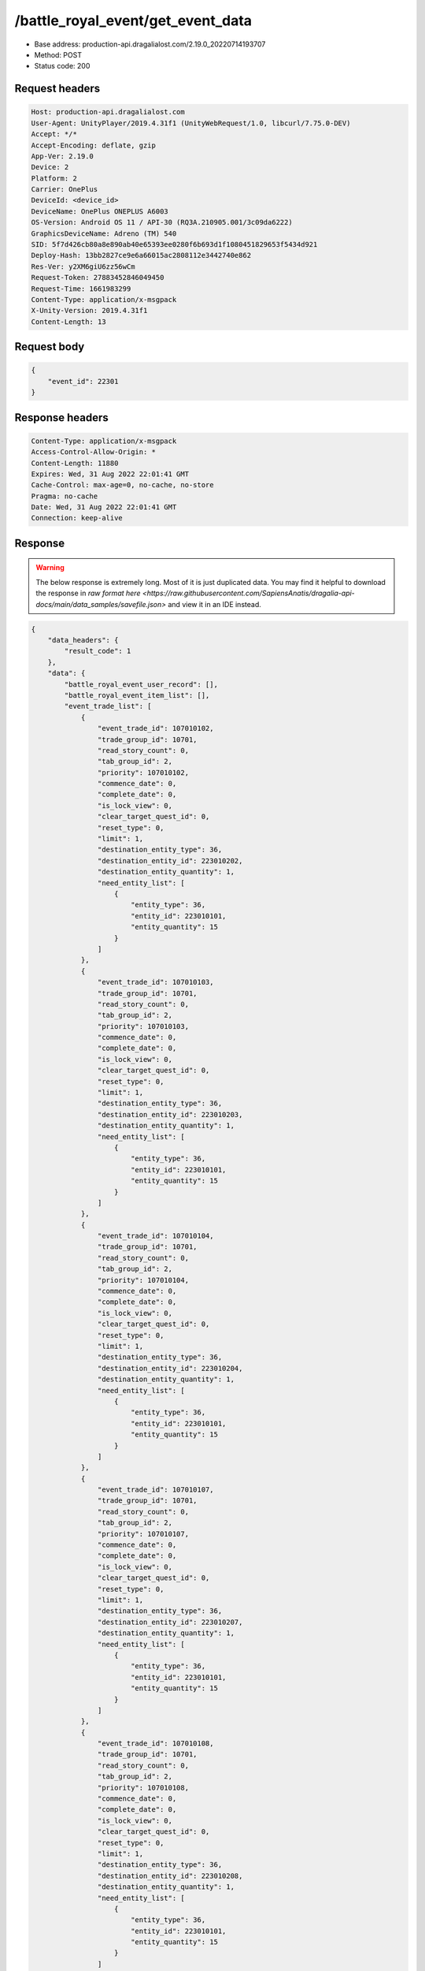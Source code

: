 /battle_royal_event/get_event_data
============================================================

- Base address: production-api.dragalialost.com/2.19.0_20220714193707
- Method: POST
- Status code: 200

Request headers
----------------

.. code-block:: text

	Host: production-api.dragalialost.com
	User-Agent: UnityPlayer/2019.4.31f1 (UnityWebRequest/1.0, libcurl/7.75.0-DEV)
	Accept: */*
	Accept-Encoding: deflate, gzip
	App-Ver: 2.19.0
	Device: 2
	Platform: 2
	Carrier: OnePlus
	DeviceId: <device_id>
	DeviceName: OnePlus ONEPLUS A6003
	OS-Version: Android OS 11 / API-30 (RQ3A.210905.001/3c09da6222)
	GraphicsDeviceName: Adreno (TM) 540
	SID: 5f7d426cb80a8e890ab40e65393ee0280f6b693d1f1080451829653f5434d921
	Deploy-Hash: 13bb2827ce9e6a66015ac2808112e3442740e862
	Res-Ver: y2XM6giU6zz56wCm
	Request-Token: 27883452846049450
	Request-Time: 1661983299
	Content-Type: application/x-msgpack
	X-Unity-Version: 2019.4.31f1
	Content-Length: 13


Request body
----------------

.. code-block:: json

	{
	    "event_id": 22301
	}

Response headers
----------------

.. code-block:: text

	Content-Type: application/x-msgpack
	Access-Control-Allow-Origin: *
	Content-Length: 11880
	Expires: Wed, 31 Aug 2022 22:01:41 GMT
	Cache-Control: max-age=0, no-cache, no-store
	Pragma: no-cache
	Date: Wed, 31 Aug 2022 22:01:41 GMT
	Connection: keep-alive


Response
----------------

.. warning:: 

	The below response is extremely long. Most of it is just duplicated data. You may find it helpful to download the response in `raw format here <https://raw.githubusercontent.com/SapiensAnatis/dragalia-api-docs/main/data_samples/savefile.json>` and view it in an IDE instead.

.. code-block:: json

	{
	    "data_headers": {
	        "result_code": 1
	    },
	    "data": {
	        "battle_royal_event_user_record": [],
	        "battle_royal_event_item_list": [],
	        "event_trade_list": [
	            {
	                "event_trade_id": 107010102,
	                "trade_group_id": 10701,
	                "read_story_count": 0,
	                "tab_group_id": 2,
	                "priority": 107010102,
	                "commence_date": 0,
	                "complete_date": 0,
	                "is_lock_view": 0,
	                "clear_target_quest_id": 0,
	                "reset_type": 0,
	                "limit": 1,
	                "destination_entity_type": 36,
	                "destination_entity_id": 223010202,
	                "destination_entity_quantity": 1,
	                "need_entity_list": [
	                    {
	                        "entity_type": 36,
	                        "entity_id": 223010101,
	                        "entity_quantity": 15
	                    }
	                ]
	            },
	            {
	                "event_trade_id": 107010103,
	                "trade_group_id": 10701,
	                "read_story_count": 0,
	                "tab_group_id": 2,
	                "priority": 107010103,
	                "commence_date": 0,
	                "complete_date": 0,
	                "is_lock_view": 0,
	                "clear_target_quest_id": 0,
	                "reset_type": 0,
	                "limit": 1,
	                "destination_entity_type": 36,
	                "destination_entity_id": 223010203,
	                "destination_entity_quantity": 1,
	                "need_entity_list": [
	                    {
	                        "entity_type": 36,
	                        "entity_id": 223010101,
	                        "entity_quantity": 15
	                    }
	                ]
	            },
	            {
	                "event_trade_id": 107010104,
	                "trade_group_id": 10701,
	                "read_story_count": 0,
	                "tab_group_id": 2,
	                "priority": 107010104,
	                "commence_date": 0,
	                "complete_date": 0,
	                "is_lock_view": 0,
	                "clear_target_quest_id": 0,
	                "reset_type": 0,
	                "limit": 1,
	                "destination_entity_type": 36,
	                "destination_entity_id": 223010204,
	                "destination_entity_quantity": 1,
	                "need_entity_list": [
	                    {
	                        "entity_type": 36,
	                        "entity_id": 223010101,
	                        "entity_quantity": 15
	                    }
	                ]
	            },
	            {
	                "event_trade_id": 107010107,
	                "trade_group_id": 10701,
	                "read_story_count": 0,
	                "tab_group_id": 2,
	                "priority": 107010107,
	                "commence_date": 0,
	                "complete_date": 0,
	                "is_lock_view": 0,
	                "clear_target_quest_id": 0,
	                "reset_type": 0,
	                "limit": 1,
	                "destination_entity_type": 36,
	                "destination_entity_id": 223010207,
	                "destination_entity_quantity": 1,
	                "need_entity_list": [
	                    {
	                        "entity_type": 36,
	                        "entity_id": 223010101,
	                        "entity_quantity": 15
	                    }
	                ]
	            },
	            {
	                "event_trade_id": 107010108,
	                "trade_group_id": 10701,
	                "read_story_count": 0,
	                "tab_group_id": 2,
	                "priority": 107010108,
	                "commence_date": 0,
	                "complete_date": 0,
	                "is_lock_view": 0,
	                "clear_target_quest_id": 0,
	                "reset_type": 0,
	                "limit": 1,
	                "destination_entity_type": 36,
	                "destination_entity_id": 223010208,
	                "destination_entity_quantity": 1,
	                "need_entity_list": [
	                    {
	                        "entity_type": 36,
	                        "entity_id": 223010101,
	                        "entity_quantity": 15
	                    }
	                ]
	            },
	            {
	                "event_trade_id": 107010109,
	                "trade_group_id": 10701,
	                "read_story_count": 0,
	                "tab_group_id": 2,
	                "priority": 107010109,
	                "commence_date": 0,
	                "complete_date": 0,
	                "is_lock_view": 0,
	                "clear_target_quest_id": 0,
	                "reset_type": 0,
	                "limit": 1,
	                "destination_entity_type": 36,
	                "destination_entity_id": 223010209,
	                "destination_entity_quantity": 1,
	                "need_entity_list": [
	                    {
	                        "entity_type": 36,
	                        "entity_id": 223010101,
	                        "entity_quantity": 15
	                    }
	                ]
	            },
	            {
	                "event_trade_id": 107011101,
	                "trade_group_id": 10701,
	                "read_story_count": 0,
	                "tab_group_id": 2,
	                "priority": 107011101,
	                "commence_date": 0,
	                "complete_date": 0,
	                "is_lock_view": 0,
	                "clear_target_quest_id": 0,
	                "reset_type": 0,
	                "limit": 1,
	                "destination_entity_type": 36,
	                "destination_entity_id": 10140503,
	                "destination_entity_quantity": 1,
	                "need_entity_list": [
	                    {
	                        "entity_type": 36,
	                        "entity_id": 223010101,
	                        "entity_quantity": 50
	                    }
	                ]
	            },
	            {
	                "event_trade_id": 107011102,
	                "trade_group_id": 10701,
	                "read_story_count": 0,
	                "tab_group_id": 2,
	                "priority": 107011102,
	                "commence_date": 0,
	                "complete_date": 0,
	                "is_lock_view": 0,
	                "clear_target_quest_id": 0,
	                "reset_type": 0,
	                "limit": 1,
	                "destination_entity_type": 36,
	                "destination_entity_id": 10150201,
	                "destination_entity_quantity": 1,
	                "need_entity_list": [
	                    {
	                        "entity_type": 36,
	                        "entity_id": 223010101,
	                        "entity_quantity": 50
	                    }
	                ]
	            },
	            {
	                "event_trade_id": 107011201,
	                "trade_group_id": 10701,
	                "read_story_count": 0,
	                "tab_group_id": 2,
	                "priority": 107011201,
	                "commence_date": 0,
	                "complete_date": 0,
	                "is_lock_view": 0,
	                "clear_target_quest_id": 0,
	                "reset_type": 0,
	                "limit": 1,
	                "destination_entity_type": 36,
	                "destination_entity_id": 10240101,
	                "destination_entity_quantity": 1,
	                "need_entity_list": [
	                    {
	                        "entity_type": 36,
	                        "entity_id": 223010101,
	                        "entity_quantity": 50
	                    }
	                ]
	            },
	            {
	                "event_trade_id": 107011202,
	                "trade_group_id": 10701,
	                "read_story_count": 0,
	                "tab_group_id": 2,
	                "priority": 107011202,
	                "commence_date": 1601445600,
	                "complete_date": 0,
	                "is_lock_view": 0,
	                "clear_target_quest_id": 0,
	                "reset_type": 0,
	                "limit": 1,
	                "destination_entity_type": 36,
	                "destination_entity_id": 10250403,
	                "destination_entity_quantity": 1,
	                "need_entity_list": [
	                    {
	                        "entity_type": 36,
	                        "entity_id": 223010101,
	                        "entity_quantity": 50
	                    }
	                ]
	            },
	            {
	                "event_trade_id": 107011301,
	                "trade_group_id": 10701,
	                "read_story_count": 0,
	                "tab_group_id": 2,
	                "priority": 107011301,
	                "commence_date": 0,
	                "complete_date": 0,
	                "is_lock_view": 0,
	                "clear_target_quest_id": 0,
	                "reset_type": 0,
	                "limit": 1,
	                "destination_entity_type": 36,
	                "destination_entity_id": 10340101,
	                "destination_entity_quantity": 1,
	                "need_entity_list": [
	                    {
	                        "entity_type": 36,
	                        "entity_id": 223010101,
	                        "entity_quantity": 50
	                    }
	                ]
	            },
	            {
	                "event_trade_id": 107011302,
	                "trade_group_id": 10701,
	                "read_story_count": 0,
	                "tab_group_id": 2,
	                "priority": 107011302,
	                "commence_date": 0,
	                "complete_date": 0,
	                "is_lock_view": 0,
	                "clear_target_quest_id": 0,
	                "reset_type": 0,
	                "limit": 1,
	                "destination_entity_type": 36,
	                "destination_entity_id": 10340502,
	                "destination_entity_quantity": 1,
	                "need_entity_list": [
	                    {
	                        "entity_type": 36,
	                        "entity_id": 223010101,
	                        "entity_quantity": 50
	                    }
	                ]
	            },
	            {
	                "event_trade_id": 107011401,
	                "trade_group_id": 10701,
	                "read_story_count": 0,
	                "tab_group_id": 2,
	                "priority": 107011401,
	                "commence_date": 0,
	                "complete_date": 0,
	                "is_lock_view": 0,
	                "clear_target_quest_id": 0,
	                "reset_type": 0,
	                "limit": 1,
	                "destination_entity_type": 36,
	                "destination_entity_id": 10440301,
	                "destination_entity_quantity": 1,
	                "need_entity_list": [
	                    {
	                        "entity_type": 36,
	                        "entity_id": 223010101,
	                        "entity_quantity": 50
	                    }
	                ]
	            },
	            {
	                "event_trade_id": 107011402,
	                "trade_group_id": 10701,
	                "read_story_count": 0,
	                "tab_group_id": 2,
	                "priority": 107011402,
	                "commence_date": 0,
	                "complete_date": 0,
	                "is_lock_view": 0,
	                "clear_target_quest_id": 0,
	                "reset_type": 0,
	                "limit": 1,
	                "destination_entity_type": 36,
	                "destination_entity_id": 10450303,
	                "destination_entity_quantity": 1,
	                "need_entity_list": [
	                    {
	                        "entity_type": 36,
	                        "entity_id": 223010101,
	                        "entity_quantity": 50
	                    }
	                ]
	            },
	            {
	                "event_trade_id": 107011501,
	                "trade_group_id": 10701,
	                "read_story_count": 0,
	                "tab_group_id": 2,
	                "priority": 107011501,
	                "commence_date": 0,
	                "complete_date": 0,
	                "is_lock_view": 0,
	                "clear_target_quest_id": 0,
	                "reset_type": 0,
	                "limit": 1,
	                "destination_entity_type": 36,
	                "destination_entity_id": 10550101,
	                "destination_entity_quantity": 1,
	                "need_entity_list": [
	                    {
	                        "entity_type": 36,
	                        "entity_id": 223010101,
	                        "entity_quantity": 50
	                    }
	                ]
	            },
	            {
	                "event_trade_id": 107011502,
	                "trade_group_id": 10701,
	                "read_story_count": 0,
	                "tab_group_id": 2,
	                "priority": 107011502,
	                "commence_date": 0,
	                "complete_date": 0,
	                "is_lock_view": 0,
	                "clear_target_quest_id": 0,
	                "reset_type": 0,
	                "limit": 1,
	                "destination_entity_type": 36,
	                "destination_entity_id": 10540201,
	                "destination_entity_quantity": 1,
	                "need_entity_list": [
	                    {
	                        "entity_type": 36,
	                        "entity_id": 223010101,
	                        "entity_quantity": 50
	                    }
	                ]
	            },
	            {
	                "event_trade_id": 107011601,
	                "trade_group_id": 10701,
	                "read_story_count": 0,
	                "tab_group_id": 2,
	                "priority": 107011601,
	                "commence_date": 0,
	                "complete_date": 0,
	                "is_lock_view": 0,
	                "clear_target_quest_id": 0,
	                "reset_type": 0,
	                "limit": 1,
	                "destination_entity_type": 36,
	                "destination_entity_id": 10640401,
	                "destination_entity_quantity": 1,
	                "need_entity_list": [
	                    {
	                        "entity_type": 36,
	                        "entity_id": 223010101,
	                        "entity_quantity": 50
	                    }
	                ]
	            },
	            {
	                "event_trade_id": 107011602,
	                "trade_group_id": 10701,
	                "read_story_count": 0,
	                "tab_group_id": 2,
	                "priority": 107011602,
	                "commence_date": 1601445600,
	                "complete_date": 0,
	                "is_lock_view": 0,
	                "clear_target_quest_id": 0,
	                "reset_type": 0,
	                "limit": 1,
	                "destination_entity_type": 36,
	                "destination_entity_id": 10650303,
	                "destination_entity_quantity": 1,
	                "need_entity_list": [
	                    {
	                        "entity_type": 36,
	                        "entity_id": 223010101,
	                        "entity_quantity": 50
	                    }
	                ]
	            },
	            {
	                "event_trade_id": 107011701,
	                "trade_group_id": 10701,
	                "read_story_count": 0,
	                "tab_group_id": 2,
	                "priority": 107011701,
	                "commence_date": 0,
	                "complete_date": 0,
	                "is_lock_view": 0,
	                "clear_target_quest_id": 0,
	                "reset_type": 0,
	                "limit": 1,
	                "destination_entity_type": 36,
	                "destination_entity_id": 10740202,
	                "destination_entity_quantity": 1,
	                "need_entity_list": [
	                    {
	                        "entity_type": 36,
	                        "entity_id": 223010101,
	                        "entity_quantity": 50
	                    }
	                ]
	            },
	            {
	                "event_trade_id": 107011702,
	                "trade_group_id": 10701,
	                "read_story_count": 0,
	                "tab_group_id": 2,
	                "priority": 107011702,
	                "commence_date": 0,
	                "complete_date": 0,
	                "is_lock_view": 0,
	                "clear_target_quest_id": 0,
	                "reset_type": 0,
	                "limit": 1,
	                "destination_entity_type": 36,
	                "destination_entity_id": 10750504,
	                "destination_entity_quantity": 1,
	                "need_entity_list": [
	                    {
	                        "entity_type": 36,
	                        "entity_id": 223010101,
	                        "entity_quantity": 50
	                    }
	                ]
	            },
	            {
	                "event_trade_id": 107011801,
	                "trade_group_id": 10701,
	                "read_story_count": 0,
	                "tab_group_id": 2,
	                "priority": 107011801,
	                "commence_date": 0,
	                "complete_date": 0,
	                "is_lock_view": 0,
	                "clear_target_quest_id": 0,
	                "reset_type": 0,
	                "limit": 1,
	                "destination_entity_type": 36,
	                "destination_entity_id": 10840501,
	                "destination_entity_quantity": 1,
	                "need_entity_list": [
	                    {
	                        "entity_type": 36,
	                        "entity_id": 223010101,
	                        "entity_quantity": 50
	                    }
	                ]
	            },
	            {
	                "event_trade_id": 107011802,
	                "trade_group_id": 10701,
	                "read_story_count": 0,
	                "tab_group_id": 2,
	                "priority": 107011802,
	                "commence_date": 0,
	                "complete_date": 0,
	                "is_lock_view": 0,
	                "clear_target_quest_id": 0,
	                "reset_type": 0,
	                "limit": 1,
	                "destination_entity_type": 36,
	                "destination_entity_id": 10840403,
	                "destination_entity_quantity": 1,
	                "need_entity_list": [
	                    {
	                        "entity_type": 36,
	                        "entity_id": 223010101,
	                        "entity_quantity": 50
	                    }
	                ]
	            },
	            {
	                "event_trade_id": 107011901,
	                "trade_group_id": 10701,
	                "read_story_count": 0,
	                "tab_group_id": 2,
	                "priority": 107011901,
	                "commence_date": 1601877600,
	                "complete_date": 0,
	                "is_lock_view": 0,
	                "clear_target_quest_id": 0,
	                "reset_type": 0,
	                "limit": 1,
	                "destination_entity_type": 36,
	                "destination_entity_id": 10950401,
	                "destination_entity_quantity": 1,
	                "need_entity_list": [
	                    {
	                        "entity_type": 36,
	                        "entity_id": 223010101,
	                        "entity_quantity": 50
	                    }
	                ]
	            },
	            {
	                "event_trade_id": 107012101,
	                "trade_group_id": 10701,
	                "read_story_count": 0,
	                "tab_group_id": 1,
	                "priority": 100100,
	                "commence_date": 0,
	                "complete_date": 0,
	                "is_lock_view": 0,
	                "clear_target_quest_id": 0,
	                "reset_type": 0,
	                "limit": 0,
	                "destination_entity_type": 8,
	                "destination_entity_id": 101001003,
	                "destination_entity_quantity": 1,
	                "need_entity_list": [
	                    {
	                        "entity_type": 36,
	                        "entity_id": 223010101,
	                        "entity_quantity": 5
	                    }
	                ]
	            },
	            {
	                "event_trade_id": 107012102,
	                "trade_group_id": 10701,
	                "read_story_count": 0,
	                "tab_group_id": 1,
	                "priority": 100200,
	                "commence_date": 0,
	                "complete_date": 0,
	                "is_lock_view": 0,
	                "clear_target_quest_id": 0,
	                "reset_type": 0,
	                "limit": 0,
	                "destination_entity_type": 8,
	                "destination_entity_id": 102001003,
	                "destination_entity_quantity": 1,
	                "need_entity_list": [
	                    {
	                        "entity_type": 36,
	                        "entity_id": 223010101,
	                        "entity_quantity": 5
	                    }
	                ]
	            },
	            {
	                "event_trade_id": 107012103,
	                "trade_group_id": 10701,
	                "read_story_count": 0,
	                "tab_group_id": 1,
	                "priority": 100300,
	                "commence_date": 0,
	                "complete_date": 0,
	                "is_lock_view": 0,
	                "clear_target_quest_id": 0,
	                "reset_type": 0,
	                "limit": 0,
	                "destination_entity_type": 8,
	                "destination_entity_id": 103001003,
	                "destination_entity_quantity": 1,
	                "need_entity_list": [
	                    {
	                        "entity_type": 36,
	                        "entity_id": 223010101,
	                        "entity_quantity": 5
	                    }
	                ]
	            },
	            {
	                "event_trade_id": 107012104,
	                "trade_group_id": 10701,
	                "read_story_count": 0,
	                "tab_group_id": 1,
	                "priority": 100400,
	                "commence_date": 0,
	                "complete_date": 0,
	                "is_lock_view": 0,
	                "clear_target_quest_id": 0,
	                "reset_type": 0,
	                "limit": 0,
	                "destination_entity_type": 8,
	                "destination_entity_id": 113001003,
	                "destination_entity_quantity": 1,
	                "need_entity_list": [
	                    {
	                        "entity_type": 36,
	                        "entity_id": 223010101,
	                        "entity_quantity": 5
	                    }
	                ]
	            },
	            {
	                "event_trade_id": 107012105,
	                "trade_group_id": 10701,
	                "read_story_count": 0,
	                "tab_group_id": 1,
	                "priority": 100700,
	                "commence_date": 0,
	                "complete_date": 0,
	                "is_lock_view": 0,
	                "clear_target_quest_id": 0,
	                "reset_type": 0,
	                "limit": 0,
	                "destination_entity_type": 18,
	                "destination_entity_id": 0,
	                "destination_entity_quantity": 50000,
	                "need_entity_list": [
	                    {
	                        "entity_type": 36,
	                        "entity_id": 223010101,
	                        "entity_quantity": 5
	                    }
	                ]
	            },
	            {
	                "event_trade_id": 107012106,
	                "trade_group_id": 10701,
	                "read_story_count": 0,
	                "tab_group_id": 2,
	                "priority": 107012106,
	                "commence_date": 0,
	                "complete_date": 0,
	                "is_lock_view": 0,
	                "clear_target_quest_id": 0,
	                "reset_type": 0,
	                "limit": 2,
	                "destination_entity_type": 8,
	                "destination_entity_id": 111002001,
	                "destination_entity_quantity": 1,
	                "need_entity_list": [
	                    {
	                        "entity_type": 36,
	                        "entity_id": 223010101,
	                        "entity_quantity": 200
	                    }
	                ]
	            },
	            {
	                "event_trade_id": 107012107,
	                "trade_group_id": 10701,
	                "read_story_count": 0,
	                "tab_group_id": 2,
	                "priority": 107012107,
	                "commence_date": 0,
	                "complete_date": 0,
	                "is_lock_view": 0,
	                "clear_target_quest_id": 0,
	                "reset_type": 0,
	                "limit": 4,
	                "destination_entity_type": 8,
	                "destination_entity_id": 104003002,
	                "destination_entity_quantity": 1,
	                "need_entity_list": [
	                    {
	                        "entity_type": 36,
	                        "entity_id": 223010101,
	                        "entity_quantity": 50
	                    }
	                ]
	            },
	            {
	                "event_trade_id": 107012108,
	                "trade_group_id": 10701,
	                "read_story_count": 0,
	                "tab_group_id": 2,
	                "priority": 107012108,
	                "commence_date": 0,
	                "complete_date": 0,
	                "is_lock_view": 0,
	                "clear_target_quest_id": 0,
	                "reset_type": 0,
	                "limit": 4,
	                "destination_entity_type": 8,
	                "destination_entity_id": 104003001,
	                "destination_entity_quantity": 1,
	                "need_entity_list": [
	                    {
	                        "entity_type": 36,
	                        "entity_id": 223010101,
	                        "entity_quantity": 20
	                    }
	                ]
	            },
	            {
	                "event_trade_id": 107012109,
	                "trade_group_id": 10701,
	                "read_story_count": 0,
	                "tab_group_id": 1,
	                "priority": 100500,
	                "commence_date": 1606456800,
	                "complete_date": 0,
	                "is_lock_view": 0,
	                "clear_target_quest_id": 0,
	                "reset_type": 6,
	                "limit": 100,
	                "destination_entity_type": 4,
	                "destination_entity_id": 0,
	                "destination_entity_quantity": 30000,
	                "need_entity_list": [
	                    {
	                        "entity_type": 36,
	                        "entity_id": 223010101,
	                        "entity_quantity": 5
	                    }
	                ]
	            },
	            {
	                "event_trade_id": 107012111,
	                "trade_group_id": 10701,
	                "read_story_count": 0,
	                "tab_group_id": 1,
	                "priority": 100,
	                "commence_date": 1606456800,
	                "complete_date": 0,
	                "is_lock_view": 0,
	                "clear_target_quest_id": 0,
	                "reset_type": 6,
	                "limit": 2,
	                "destination_entity_type": 8,
	                "destination_entity_id": 201012001,
	                "destination_entity_quantity": 1,
	                "need_entity_list": [
	                    {
	                        "entity_type": 36,
	                        "entity_id": 223010101,
	                        "entity_quantity": 300
	                    }
	                ]
	            },
	            {
	                "event_trade_id": 107012112,
	                "trade_group_id": 10701,
	                "read_story_count": 0,
	                "tab_group_id": 1,
	                "priority": 200,
	                "commence_date": 1606456800,
	                "complete_date": 0,
	                "is_lock_view": 0,
	                "clear_target_quest_id": 0,
	                "reset_type": 6,
	                "limit": 2,
	                "destination_entity_type": 8,
	                "destination_entity_id": 201011001,
	                "destination_entity_quantity": 1,
	                "need_entity_list": [
	                    {
	                        "entity_type": 36,
	                        "entity_id": 223010101,
	                        "entity_quantity": 300
	                    }
	                ]
	            },
	            {
	                "event_trade_id": 107012113,
	                "trade_group_id": 10701,
	                "read_story_count": 0,
	                "tab_group_id": 1,
	                "priority": 300,
	                "commence_date": 1606456800,
	                "complete_date": 0,
	                "is_lock_view": 0,
	                "clear_target_quest_id": 0,
	                "reset_type": 6,
	                "limit": 20,
	                "destination_entity_type": 8,
	                "destination_entity_id": 104001001,
	                "destination_entity_quantity": 1,
	                "need_entity_list": [
	                    {
	                        "entity_type": 36,
	                        "entity_id": 223010101,
	                        "entity_quantity": 30
	                    }
	                ]
	            },
	            {
	                "event_trade_id": 107012114,
	                "trade_group_id": 10701,
	                "read_story_count": 0,
	                "tab_group_id": 1,
	                "priority": 400,
	                "commence_date": 1606456800,
	                "complete_date": 0,
	                "is_lock_view": 0,
	                "clear_target_quest_id": 0,
	                "reset_type": 6,
	                "limit": 20,
	                "destination_entity_type": 8,
	                "destination_entity_id": 202004003,
	                "destination_entity_quantity": 1,
	                "need_entity_list": [
	                    {
	                        "entity_type": 36,
	                        "entity_id": 223010101,
	                        "entity_quantity": 30
	                    }
	                ]
	            },
	            {
	                "event_trade_id": 107012115,
	                "trade_group_id": 10701,
	                "read_story_count": 0,
	                "tab_group_id": 1,
	                "priority": 500,
	                "commence_date": 1606456800,
	                "complete_date": 0,
	                "is_lock_view": 0,
	                "clear_target_quest_id": 0,
	                "reset_type": 6,
	                "limit": 3,
	                "destination_entity_type": 8,
	                "destination_entity_id": 202004004,
	                "destination_entity_quantity": 1,
	                "need_entity_list": [
	                    {
	                        "entity_type": 36,
	                        "entity_id": 223010101,
	                        "entity_quantity": 150
	                    }
	                ]
	            }
	        ],
	        "update_data_list": {
	            "functional_maintenance_list": []
	        }
	    }
	}

Notes
------
